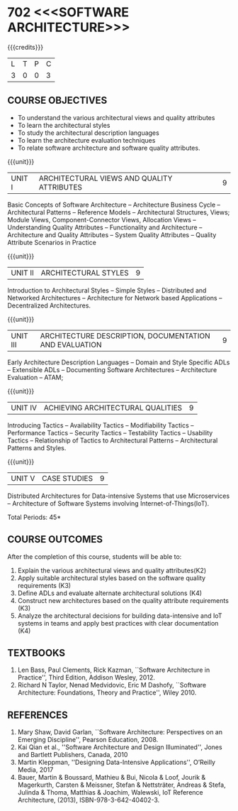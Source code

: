 * 702 <<<SOFTWARE ARCHITECTURE>>>
:properties:
:author: Dr. K. Vallidevi
:date: 19th July, 2021
:end:

#+startup: showall

#+begin_comment
- 1. Split the first unit of M.E (SE) R2017 Software Architecture into two units
- 2. Removed the second unit on Software Design
- 3. The unit headings have been suitably changed
- 4. Five Course outcomes specified and aligned with units
- 5. Not Applicable
#+end_comment
#+startup: showall
{{{credits}}}
| L | T | P | C |
| 3 | 0 | 0 | 3 |

** R2021 CHANGES :noexport:
1. UNIT 4 of R2018 is renamed as Achieving Qulaities in 2021 regulation


#+NAME: co-po-mapping
|                | PO1 | PO2 | PO3 | PO4 | PO5 | PO6 | PO7 | PO8 | PO9 | PO10 | PO11 | PO12 | PSO1 | PSO2 | PSO3 |
| CO1            |   1 |   2 |   2 |   0 |   2 |   0 |   0 |   0 |   3 |    3 |    0 |    0 |    0 |    1 |    0 |
| CO2            |   2 |   2 |   3 |   1 |   2 |   0 |   0 |   0 |   3 |    2 |    0 |    1 |    2 |    2 |    0 |
| CO3            |   1 |   3 |   3 |   2 |   2 |   0 |   0 |   0 |   3 |    2 |    0 |    0 |    2 |    2 |    0 |
| CO4            |   2 |   3 |   1 |   1 |   2 |   0 |   0 |   0 |   3 |    2 |    0 |    1 |    1 |    0 |    0 |
| CO5            |   2 |   3 |   2 |   1 |   3 |   0 |   0 |   0 |   3 |    2 |    0 |    1 |    2 |    2 |    0 |
| Score          |   8 |  13 |  12 |   5 |  11 |   0 |   0 |   0 |  15 |   11 |    0 |    3 |    7 |    7 |    0 |
| Course Mapping |   2 |   3 |   3 |   1 |   3 |   0 |   0 |   0 |   3 |    3 |    0 |    1 |    2 |    2 |    0 |

** COURSE OBJECTIVES
- To understand the various architectural views and quality attributes 
- To learn the architectural styles
- To study the architectural description languages
- To learn the architecture evaluation techniques
- To relate software architecture and software quality attributes.

{{{unit}}}
| UNIT I |ARCHITECTURAL VIEWS AND QUALITY ATTRIBUTES | 9 |
Basic Concepts of Software Architecture -- Architecture Business Cycle
-- Architectural Patterns -- Reference Models -- Architectural
Structures, Views; Module Views, Component-Connector Views, Allocation Views --
Understanding Quality Attributes --
Functionality and Architecture -- Architecture and Quality Attributes
-- System Quality Attributes -- Quality Attribute Scenarios in
Practice 

{{{unit}}}
| UNIT II |ARCHITECTURAL STYLES | 9 |
Introduction to Architectural Styles -- Simple Styles -- Distributed
and Networked Architectures -- Architecture for Network based
Applications -- Decentralized Architectures.

{{{unit}}}
| UNIT III | ARCHITECTURE DESCRIPTION, DOCUMENTATION AND EVALUATION | 9 |
Early Architecture Description Languages -- Domain and Style Specific
ADLs -- Extensible ADLs -- Documenting Software Architectures --
Architecture Evaluation -- ATAM;

{{{unit}}}
| UNIT IV | ACHIEVING ARCHITECTURAL QUALITIES | 9 |
Introducing Tactics -- Availability Tactics -- Modifiability Tactics
-- Performance Tactics -- Security Tactics -- Testability Tactics --
Usability Tactics -- Relationship of Tactics to Architectural Patterns
-- Architectural Patterns and Styles.

{{{unit}}}
| UNIT V | CASE STUDIES | 9 |
Distributed Architectures for Data-intensive Systems that use
Microservices -- Architecture of Software Systems involving
Internet-of-Things(IoT).

\hfill *Total Periods: 45*

** COURSE OUTCOMES
After the completion of this course, students will be able to: 
1. Explain the various architectural views and quality attributes(K2)
2. Apply suitable architectural styles based on the software quality
   requirements (K3)
3. Define ADLs and evaluate alternate architectural solutions (K4)
4. Construct new architectures based on the quality attribute
   requirements (K3)
5. Analyze the architectural decisions for building data-intensive and
   IoT systems in teams and apply best practices with clear documentation (K4)
 

** TEXTBOOKS  
1. Len Bass, Paul Clements, Rick Kazman, ``Software Architecture in
   Practice'', Third Edition, Addison Wesley, 2012.
2. Richard N Taylor, Nenad Medvidovic, Eric M Dashofy, ``Software
   Architecture: Foundations, Theory and Practice'', Wiley 2010.

** REFERENCES 
1. Mary Shaw, David Garlan, ``Software Architecture: Perspectives on
   an Emerging Discipline'', Pearson Education, 2008.
2. Kai Qian et al., ''Software Architecture and Design Illuminated'', Jones and Bartlett Publishers, Canada, 2010
3. Martin Kleppman, ''Designing Data-Intensive Applications'', O’Reilly Media, 2017
4. Bauer, Martin & Boussard, Mathieu & Bui, Nicola & Loof, Jourik & Magerkurth, Carsten & Meissner, Stefan & Nettsträter, Andreas & Stefa, Julinda & Thoma, Matthias & Joachim, Walewski, IoT Reference Architecture, (2013), ISBN-978-3-642-40402-3.  

